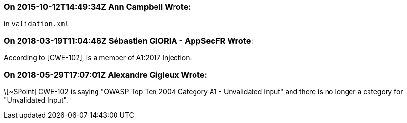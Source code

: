 === On 2015-10-12T14:49:34Z Ann Campbell Wrote:
in ``++validation.xml++``

=== On 2018-03-19T11:04:46Z Sébastien GIORIA - AppSecFR Wrote:
According to [CWE-102], is a member of A1:2017 Injection.




=== On 2018-05-29T17:07:01Z Alexandre Gigleux Wrote:
\[~SPoint] CWE-102 is saying "OWASP Top Ten 2004 Category A1 - Unvalidated Input" and there is no longer a category for "Unvalidated Input".

